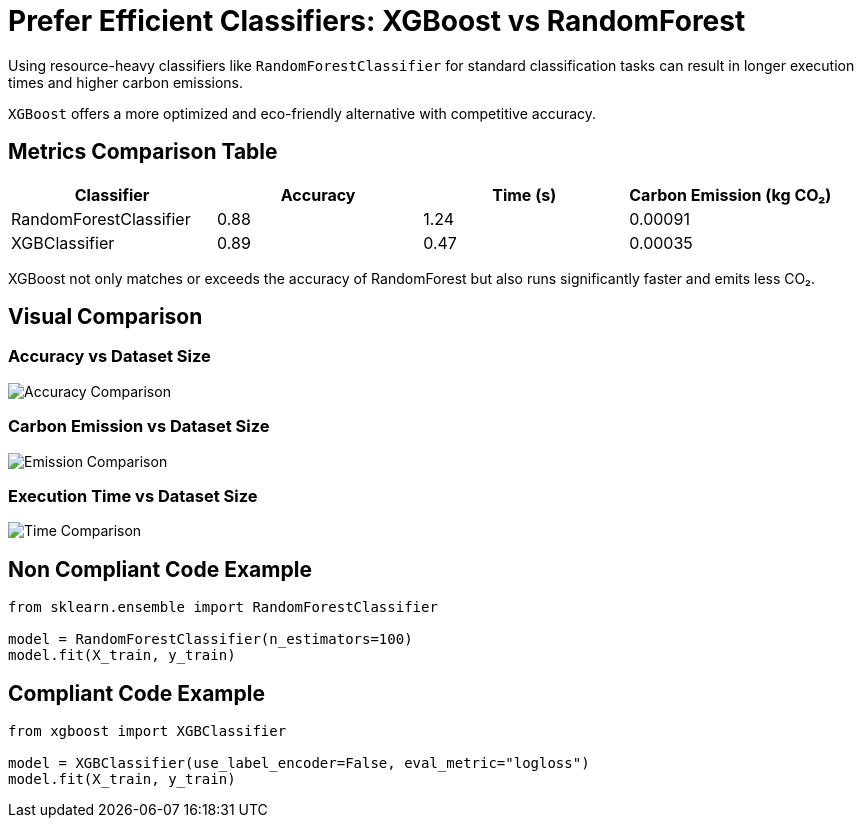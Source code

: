 = Prefer Efficient Classifiers: XGBoost vs RandomForest

Using resource-heavy classifiers like `RandomForestClassifier` for standard classification tasks can result in longer execution times and higher carbon emissions.

`XGBoost` offers a more optimized and eco-friendly alternative with competitive accuracy.

== Metrics Comparison Table

[cols="1,1,1,1", options="header"]
|===
|Classifier            |Accuracy |Time (s) |Carbon Emission (kg CO₂)

|RandomForestClassifier
|0.88
|1.24
|0.00091

|XGBClassifier
|0.89
|0.47
|0.00035
|===

XGBoost not only matches or exceeds the accuracy of RandomForest but also runs significantly faster and emits less CO₂.

== Visual Comparison

=== Accuracy vs Dataset Size

image::accuracy_vs_size.png[Accuracy Comparison]

=== Carbon Emission vs Dataset Size

image::emissions_vs_size.png[Emission Comparison]

=== Execution Time vs Dataset Size

image::execution_time_vs_size.png[Time Comparison]

== Non Compliant Code Example

[source,python]
----
from sklearn.ensemble import RandomForestClassifier

model = RandomForestClassifier(n_estimators=100)
model.fit(X_train, y_train)
----

== Compliant Code Example

[source,python]
----
from xgboost import XGBClassifier

model = XGBClassifier(use_label_encoder=False, eval_metric="logloss")
model.fit(X_train, y_train)
----
